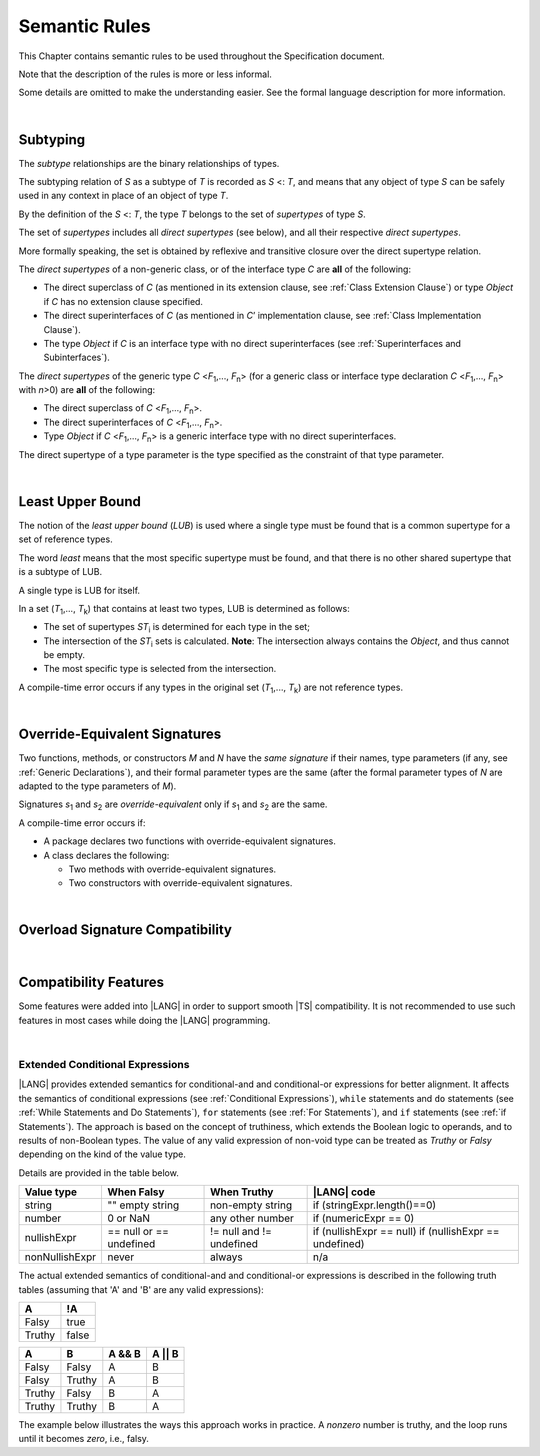 ..
    Copyright (c) 2021-2023 Huawei Device Co., Ltd.
    Licensed under the Apache License, Version 2.0 (the "License");
    you may not use this file except in compliance with the License.
    You may obtain a copy of the License at
    http://www.apache.org/licenses/LICENSE-2.0
    Unless required by applicable law or agreed to in writing, software
    distributed under the License is distributed on an "AS IS" BASIS,
    WITHOUT WARRANTIES OR CONDITIONS OF ANY KIND, either express or implied.
    See the License for the specific language governing permissions and
    limitations under the License.

.. _Semantic Rules:

Semantic Rules
##############

.. meta:
    frontend_status: Done

This Chapter contains semantic rules to be used throughout the Specification
document.

Note that the description of the rules is more or less informal.

Some details are omitted to make the understanding easier. See the
formal language description for more information.

|

.. _Subtyping:

Subtyping
*********

.. meta:
    frontend_status: Done

The *subtype* relationships are the binary relationships of types.

The subtyping relation of *S* as a subtype of *T* is recorded as *S* <: *T*,
and means that any object of type *S* can be safely used in any context
in place of an object of type *T*.

By the definition of the *S* <: *T*, the type *T* belongs to the set of
*supertypes* of type *S*.

The set of *supertypes* includes all *direct supertypes* (see below), and all
their respective *direct supertypes*.

.. index::
   subtyping
   binary relationship
   object
   type
   direct supertype
   supertype

More formally speaking, the set is obtained by reflexive and transitive
closure over the direct supertype relation.

The *direct supertypes* of a non-generic class, or of the interface type *C*
are **all** of the following:

-  The direct superclass of *C* (as mentioned in its extension clause, see
   :ref:`Class Extension Clause`) or type *Object* if *C* has no extension
   clause specified.

-  The direct superinterfaces of *C* (as mentioned in *C*’ implementation
   clause, see :ref:`Class Implementation Clause`).

-  The type *Object* if *C* is an interface type with no direct superinterfaces
   (see :ref:`Superinterfaces and Subinterfaces`).


.. index::
   direct supertype
   direct superclass
   reflexive closure
   transitive closure
   non-generic class
   extension clause
   implementation clause
   superinterface
   Object
   direct superinterface
   class extension
   subinterface

The *direct supertypes* of the generic type *C* <*F*:sub:`1`,..., *F*:sub:`n`>
(for a generic class or interface type declaration *C* <*F*:sub:`1`,..., *F*:sub:`n`>
with *n*>0) are **all** of the following:

-  The direct superclass of *C* <*F*:sub:`1`,..., *F*:sub:`n`>.

-  The direct superinterfaces of *C* <*F*:sub:`1`,..., *F*:sub:`n`>.

-  Type *Object* if *C* <*F*:sub:`1`,..., *F*:sub:`n`> is a generic
   interface type with no direct superinterfaces.


The direct supertype of a type parameter is the type specified as the
constraint of that type parameter.

.. index::
   direct supertype
   generic type
   generic class
   interface type declaration
   direct superinterface
   type parameter
   superclass
   superinterface
   bound
   Object

|

.. _Least Upper Bound:

Least Upper Bound
*****************

.. meta:
    frontend_status: Done

The notion of the *least upper bound* (*LUB*) is used where a single type
must be found that is a common supertype for a set of reference types.

The word *least* means that the most specific supertype must be found,
and that there is no other shared supertype that is a subtype of LUB.

A single type is LUB for itself.

In a set (*T*:sub:`1`,..., *T*:sub:`k`) that contains at least two types,
LUB is determined as follows:

.. index::
   least upper bound (LUB)
   common supertype
   subtype

-  The set of supertypes *ST*:sub:`i` is determined for each type in the set;

-  The intersection of the *ST*:sub:`i` sets is calculated.
   **Note**: The intersection always contains the *Object*,
   and thus cannot be empty.

-  The most specific type is selected from the intersection.


A compile-time error occurs if any types in the original set
(*T*:sub:`1`,..., *T*:sub:`k`) are not reference types.

.. index::
   compile-time error
   supertype
   intersection
   Object
   least upper bound (LUB)
   common supertype
   subtype
   most specific type
   reference type

|

.. _Override-Equivalent Signatures:

Override-Equivalent Signatures
******************************

.. meta:
    frontend_status: Done

Two functions, methods, or constructors *M* and *N* have the *same signature*
if their names, type parameters (if any, see :ref:`Generic Declarations`), and
their formal parameter types are the same (after the formal parameter
types of *N* are adapted to the type parameters of *M*).

Signatures *s*:sub:`1` and *s*:sub:`2` are *override-equivalent* only if
*s*:sub:`1` and *s*:sub:`2` are the same.

A compile-time error occurs if:

-  A package declares two functions with override-equivalent signatures.

-  A class declares the following:


   -  Two methods with override-equivalent signatures.

   -  Two constructors with override-equivalent signatures.

.. index::
   override-equivalent signature
   function
   method
   constructor
   signature
   type parameter
   generic declaration
   formal parameter type

|

.. _Overload Signature Compatibility:

Overload Signature Compatibility
********************************

|

.. _Compatibility Features:

Compatibility Features
**********************

Some features were added into |LANG| in order to support smooth |TS|
compatibility. It is not recommended to use such features in most cases
while doing the |LANG| programming.

.. index::
   overload signature compatibility
   compatibility

|

.. _Extended Conditional Expressions:

Extended Conditional Expressions
================================

.. meta:
    frontend_status: Done

|LANG| provides extended semantics for conditional-and and conditional-or
expressions for better alignment. It affects the semantics of conditional
expressions (see :ref:`Conditional Expressions`), ``while`` statements and
``do`` statements (see :ref:`While Statements and Do Statements`), ``for``
statements (see :ref:`For Statements`), and ``if`` statements (see
:ref:`if Statements`).
The approach is based on the concept of truthiness, which extends the Boolean
logic to operands, and to results of non-Boolean types. The value of any valid
expression of non-void type can be treated as *Truthy* or *Falsy* depending on
the kind of the value type.

Details are provided in the table below.

.. index::
   extended conditional expression
   semantic alignment
   conditional-and expression
   conditional-or expression
   conditional expression
   while statement
   do statement
   for statement
   if statement
   truthiness
   Boolean
   truthy
   falsy
   value type

+------------------+--------------------+--------------------+-------------------------------+
| Value type       | When Falsy         | When Truthy        | |LANG| code                   |
+==================+====================+====================+===============================+
| string           | "" empty string    | non-empty string   | if (stringExpr.length()==0)   |
+------------------+--------------------+--------------------+-------------------------------+
| number           | 0 or NaN           | any other number   | if (numericExpr == 0)         |
+------------------+--------------------+--------------------+-------------------------------+
| nullishExpr      | == null or         | != null and        | if (nullishExpr == null)      |
|                  | == undefined       | != undefined       | if (nullishExpr == undefined) |
+------------------+--------------------+--------------------+-------------------------------+
| nonNullishExpr   | never              | always             | n/a                           |
+------------------+--------------------+--------------------+-------------------------------+

The actual extended semantics of conditional-and and conditional-or expressions
is described in the following truth tables (assuming that 'A' and 'B'
are any valid expressions):

+---------+----------+
| A       | !A       |
+=========+==========+
| Falsy   | true     |
+---------+----------+
| Truthy  | false    |
+---------+----------+


+---------+---------+--------+---------+
| A       | B       | A && B | A || B  |
+=========+=========+========+=========+
| Falsy   | Falsy   | A      | B       |
+---------+---------+--------+---------+
| Falsy   | Truthy  | A      | B       |
+---------+---------+--------+---------+
| Truthy  | Falsy   | B      | A       |
+---------+---------+--------+---------+
| Truthy  | Truthy  | B      | A       |
+---------+---------+--------+---------+

The example below illustrates the ways this approach works in practice. A
*nonzero* number is truthy, and the loop runs until it becomes *zero*, i.e.,
falsy.

.. code-block:: typescript
   :linenos:

    for (let i = 10; i; i--) {
       console.log (i)
    }
    /* And the output will be 
         10
         9
         8
         7
         6
         5
         4
         3
         2
         1
     */

.. index::
   truthy
   falsy
   NaN
   nullish expression
   numeric expression
   conditional-and expression
   conditional-or expression
   loop


.. raw:: pdf

   PageBreak


